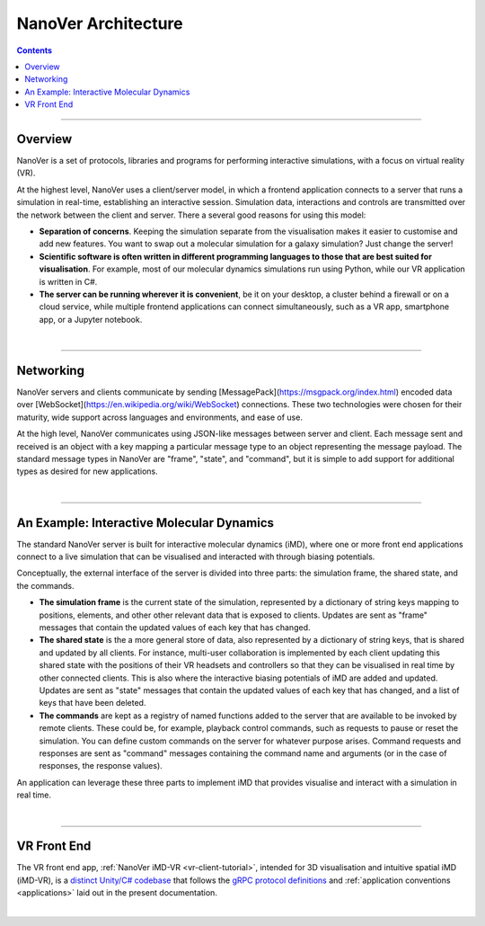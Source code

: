 ====================
NanoVer Architecture
====================

.. contents:: Contents
    :depth: 2
    :local:

----

########
Overview
########

NanoVer is a set of protocols, libraries and programs for performing interactive simulations,
with a focus on virtual reality (VR).

At the highest level, NanoVer uses a client/server model, in which a frontend application connects
to a server that runs a simulation in real-time, establishing an interactive session.
Simulation data, interactions and controls are transmitted over the network between the client and server.
There a several good reasons for using this model:

* **Separation of concerns**. Keeping the simulation separate from the visualisation
  makes it easier to customise and add new features. You want to swap out a 
  molecular simulation for a galaxy simulation? Just change the server!
* **Scientific software is often written in different programming languages to
  those that are best suited for visualisation**. For example, most of our
  molecular dynamics simulations run using Python, while our VR application
  is written in C#. 
* **The server can be running wherever it is convenient**, be it on your desktop,
  a cluster behind a firewall or on a cloud service, while multiple frontend 
  applications can connect simultaneously, such as a VR app, 
  smartphone app, or a Jupyter notebook. 

|

----

##########
Networking
##########

NanoVer servers and clients communicate by sending [MessagePack](https://msgpack.org/index.html) encoded data over
[WebSocket](https://en.wikipedia.org/wiki/WebSocket) connections. These two technologies were chosen for their maturity,
wide support across languages and environments, and ease of use.

At the high level, NanoVer communicates using JSON-like messages between server and client. Each message sent and
received is an object with a key mapping a particular message type to an object representing the message payload.
The standard message types in NanoVer are "frame", "state", and "command", but it is simple to add support for
additional types as desired for new applications.

|

----

##########################################
An Example: Interactive Molecular Dynamics
##########################################

The standard NanoVer server is built for interactive molecular dynamics (iMD), where one or more front end applications
connect to a live simulation that can be visualised and interacted with through biasing potentials.

Conceptually, the external interface of the server is divided into three parts: the simulation frame, the shared state,
and the commands.

* **The simulation frame** is the current state of the simulation, represented by a dictionary of string keys mapping
  to positions, elements, and other other relevant data that is exposed to clients. Updates are sent as "frame" messages
  that contain the updated values of each key that has changed.
* **The shared state** is the a more general store of data, also represented by a dictionary of string keys, that is
  shared and updated by all clients. For instance, multi-user collaboration is implemented by each client updating this
  shared state with the positions of their VR headsets and controllers so that they can be visualised in real time by
  other connected clients. This is also where the interactive biasing potentials of iMD are added and updated. Updates
  are sent as "state" messages that contain the updated values of each key that has changed, and a list of keys that
  have been deleted.
* **The commands** are kept as a registry of named functions added to the server that are available to be invoked by
  remote clients. These could be, for example, playback control commands, such as requests to pause or reset the
  simulation. You can define custom commands on the server for whatever purpose arises. Command requests and responses
  are sent as "command" messages containing the command name and arguments (or in the case of responses, the response
  values).

An application can leverage these three parts to implement iMD that provides visualise and interact with a simulation
in real time.

|

----

############
VR Front End
############

The VR front end app, :ref:`NanoVer iMD-VR <vr-client-tutorial>`, intended for 3D visualisation and
intuitive spatial iMD (iMD-VR), is a `distinct Unity/C# codebase <https://github.com/IRL2/nanover-imd-vr>`_
that follows the `gRPC protocol definitions <https://github.com/IRL2/nanover-server-py/tree/main/protocol/nanover/protocol>`_
and :ref:`application conventions <applications>` laid out in the present documentation.

|


